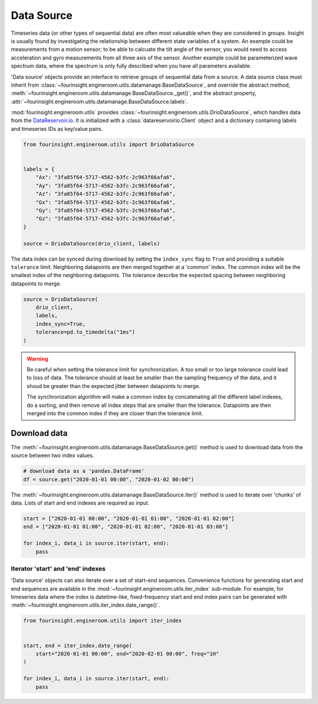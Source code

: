 Data Source
===========

Timeseries data (or other types of sequential data) are often most valueable when
they are considered in groups. Insight is usually found by investigating the relationship
between different state variables of a system. An example could be measurements from
a motion sensor; to be able to calcuate the tilt angle of the sensor, you would need
to access acceleration and gyro measurements from all three axis of the sensor. Another
example could be parameterized wave spectrum data, where the spectrum is only fully
described when you have all parameters available.

'Data source' objects provide an interface to retrieve groups of sequential data
from a source. A data source class must inherit from
:class:`~fourinsight.engineroom.utils.datamanage.BaseDataSource`, and override the abstract
method, :meth:`~fourinsight.engineroom.utils.datamanage.BaseDataSource._get()`, and the abstract property, :attr:`~fourinsight.engineroom.utils.datamanage.BaseDataSource.labels`.

:mod:`fourinsight.engineroom.utils` provides :class:`~fourinsight.engineroom.utils.DrioDataSource`, which handles data from the DataReservoir.io_. It is
initialized with a :class:`datareservoirio.Client` object and a dictionary containing
labels and timeseries IDs as key/value pairs.

.. _DataReservoir.io: https://www.datareservoir.io/

.. code-block:: python

    from fourinsight.engineroom.utils import DrioDataSource


    labels = {
        "Ax": "3fa85f64-5717-4562-b3fc-2c963f66afa6",
        "Ay": "3fa85f64-5717-4562-b3fc-2c963f66afa6",
        "Az": "3fa85f64-5717-4562-b3fc-2c963f66afa6",
        "Gx": "3fa85f64-5717-4562-b3fc-2c963f66afa6",
        "Gy": "3fa85f64-5717-4562-b3fc-2c963f66afa6",
        "Gz": "3fa85f64-5717-4562-b3fc-2c963f66afa6",
    }

    source = DrioDataSource(drio_client, labels)

The data index can be synced during download by setting the ``index_sync`` flag
to ``True`` and providing a suitable ``tolerance`` limit. Neighboring datapoints are
then merged together at a 'common' index. The common index will be the smallest
index of the neighboring datapoints. The tolerance describe the expected spacing
between neighboring datapoints to merge.

.. code-block:: python

    source = DrioDataSource(
        drio_client,
        labels,
        index_sync=True,
        tolerance=pd.to_timedelta("1ms")
    )

.. warning::
    Be careful when setting the tolerance limit for synchronization. A too small
    or too large tolerance could lead to loss of data. The tolerance should at least
    be smaller than the sampling frequency of the data, and it shoud be greater than
    the expected jitter between datapoints to merge.

    The synchronization algorithm will make a common index by concatenating all
    the different label indexes, do a sorting, and then remove all index steps that are
    smaller than the tolerance. Datapoints are then merged into the common index
    if they are closer than the tolerance limit.


Download data
-------------

The :meth:`~fourinsight.engineroom.utils.datamanage.BaseDataSource.get()` method is used to download data from the source between two index values.

.. code-block:: python

    # download data as a 'pandas.DataFrame'
    df = source.get("2020-01-01 00:00", "2020-01-02 00:00")

The :meth:`~fourinsight.engineroom.utils.datamanage.BaseDataSource.iter()` method is used to iterate over 'chunks' of data. Lists of start and
end indexes are required as input.

.. code-block:: python

    start = ["2020-01-01 00:00", "2020-01-01 01:00", "2020-01-01 02:00"]
    end = ["2020-01-01 01:00", "2020-01-01 02:00", "2020-01-01 03:00"]

    for index_i, data_i in source.iter(start, end):
        pass


Iterator 'start' and 'end' indexes
..................................

'Data source' objects can also iterate over a set of start-end sequences. Convenience functions for generating start and end 
sequences are available in the :mod:`~fourinsight.engineroom.utils.iter_index` sub-module. For example, for timeseries data where
the index is datetime-like, fixed-frequency start and end index pairs can be generated with :meth:`~fourinsight.engineroom.utils.iter_index.date_range()`.

.. code-block:: python

    from fourinsight.engineroom.utils import iter_index


    start, end = iter_index.date_range(
        start="2020-01-01 00:00", end="2020-02-01 00:00", freq="1H"
    )

    for index_i, data_i in source.iter(start, end):
        pass
